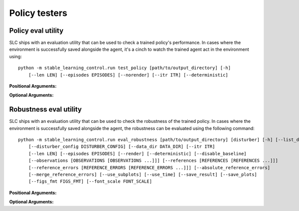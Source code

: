 .. _testers:

==============
Policy testers
==============

.. _test_policy:

Policy eval utility
===================

SLC ships with an evaluation utility that can be used to check a trained policy's performance. In cases where the environment
is successfully saved alongside the agent, it's a cinch to watch the trained agent act in the environment using:

.. parsed-literal::

    python -m stable_learning_control.run test_policy [path/to/output_directory] [-h] 
        [--len LEN] [--episodes EPISODES] [--norender] [--itr ITR] [--deterministic] 

**Positional Arguments:**

.. option:: output_dir

    :obj:`str`. The path to the output directory where the agent and environment were saved. 

**Optional Arguments:**

.. option:: -l L, --len=L, default=0

    :obj:`int`. Maximum length of test episode/trajectory/rollout. The default of ``0`` 
    means no maximum episode length (i.e. episodes only end when the agent has reached a terminal state in the environment).

.. option:: -n N, --episodes=N, default=100

    :obj:`int`. Number of test episodes to run the agent for.

.. option:: -nr, --norender, default=False

    :obj:`bool`. Do not render the test episodes to the screen. In this case, ``test_policy`` will only print the episode returns and lengths. (Use case: the renderer
    slows down the testing process, and you want to get a fast sense of how the agent is performing, so you don't particularly care to watch it.)

.. option:: -i I, --itr=I, default=-1

    :obj:`int`. Specify the snapshot (checkpoint) for which you want to see the policy performance. Use case: Sometimes, it's nice to watch trained agents from many
    different training points (eg watch at iteration 50, 100, 150, etc.). The default value of this flag means "use the latest snapshot."

    .. important::
        This option only works if snapshots were saved while training the agent (i.e. the ``--save_checkpoints`` flag was set). For more information on
        storing these snapshots see :ref:`alg_flags`.

.. option:: -d, --deterministic, default=True

    :obj:`bool`. Another special case, which is only used for the :ref:`SAC <sac>` and :ref:`LAC <lac>` algorithms. The SLC implementation trains a stochastic
    policy, but is evaluated using the deterministic *mean* of the action distribution. ``test_policy`` will default to using the stochastic policy trained
    by SAC, but you should set the deterministic flag to watch the deterministic mean policy (the correct evaluation policy for SAC). This flag is not used
    for any other algorithms.

.. seealso::
    If you receive an "Environment not found" error, see :ref:`manual_policy_testing`.

.. _eval_robustness:

Robustness eval utility
=======================

SLC ships with an evaluation utility that can be used to check the robustness of the trained policy. In cases where the environment
is successfully saved alongside the agent, the robustness can be evaluated using the following command:

.. parsed-literal::

    python -m stable_learning_control.run eval_robustness [path/to/output_directory] [disturber] [-h] [--list_disturbers]
        [--disturber_config DISTURBER_CONFIG] [--data_dir DATA_DIR] [--itr ITR]
        [--len LEN] [--episodes EPISODES] [--render] [--deterministic] [--disable_baseline]
        [--observations [OBSERVATIONS [OBSERVATIONS ...]]] [--references [REFERENCES [REFERENCES ...]]]
        [--reference_errors [REFERENCE_ERRORS [REFERENCE_ERRORS ...]]] [--absolute_reference_errors]
        [--merge_reference_errors] [--use_subplots] [--use_time] [--save_result] [--save_plots]
        [--figs_fmt FIGS_FMT] [--font_scale FONT_SCALE]

**Positional Arguments:**

.. option:: output_dir

    :obj:`str`. The path to the output directory where the agent and environment were saved. 

.. option:: disturber

    :obj:`str`. The name of the disturber you want to evaluate. Can include an unloaded module in 'module:disturber_name' style.

**Optional Arguments:**

.. option:: --list, --list_disturbers, default=False

    :obj:`bool`. Lists the available disturbers found in the SLC package.

.. option:: --cfg, --disturber_config DISTURBER_CONFIG, default=None

    :obj:`str`. The configuration you want to pass to the disturber. It sets up the range of disturbances you wish to evaluate. Expects a dictionary that depends on the specified disturber (e.g. ``"{'mean': [0.25, 0.25], 'std': [0.05, 0.05]}"`` for :class:`~stable_learning_control.disturbers.ObservationRandomNoiseDisturber` disturber).

.. option:: --data_dir

    :obj:`str`. The folder to which you want to store the robustness eval results, meaning the data frame and the plots.

.. option:: -i I, --itr=I, default=-1

    :obj:`int`. Specify the snapshot (checkpoint) for which you want to see the policy performance. Use case: Sometimes, it's nice to evaluate the robustness of the agent from many
    different points in training (e.g. at iteration 50, 100, 150, etc.). The default value of ``-1`` means "use the latest snapshot."

    .. important::
        This option only works if snapshots were saved while training the agent (i.e. the ``--save_checkpoints`` flag was set). For more information on
        storing these snapshots, see :ref:`alg_flags`.

.. option:: -l L, --len=L, default=None

    :obj:`int`. Maximum length of evaluation episode / trajectory / rollout. The default of ``None`` means no maximum episode length---episodes only end when the agent has
    reached a terminal state in the environment.

.. option:: -n N, --episodes=N, default=100

    :obj:`int`. Number of evaluation episodes to run for each disturbance variant.

.. option:: -r, --render, default=False

    :obj:`bool`. Do also render the evaluation episodes to the screen.

.. option:: -d, --deterministic, default=False

    :obj:`bool`. Another special case, which is only used for the :ref:`SAC <sac>` and :ref:`LAC <lac>` algorithms. The SLC implementation trains a stochastic
    policy, but is evaluated using the deterministic *mean* of the action distribution. ``test_policy`` will default to using the stochastic policy trained
    by SAC, but you should set the deterministic flag to watch the deterministic mean policy (the correct evaluation policy for SAC). This flag is not used
    for any other algorithms.

.. option:: --disable_baseline, default=False

    :obj:`bool`. Disable the baseline evaluation. The baseline evaluation is a special case where the agent is evaluated without any disturbance applied. This
    is useful for comparing the performance of the agent with and without the disturbance.

.. option:: --obs, --observations, default=None

    *:obj:`list of ints`*. The observations you want to show in the observations/reference plots. The default value of :obj:`None` means all observations will be shown.

.. option:: --refs, --references, default=None

    *:obj:`list of ints`*. The references you want to show in the observations/reference plots. The default value of :obj:`None` means all references will be shown.

.. option:: --ref_errs, --reference_errors, default=None

    *:obj:`list of ints`*. The reference errors you want to show in the reference error plots. The default value of :obj:`None` means all reference errors will be shown.

.. option:: --abs_ref_errs, --absolute_reference_errors, default=False

    :obj:`bool`. Whether you want to show the absolute reference errors in the reference error plots. The default value of :obj:`False` means the relative reference errors will be shown.

.. option:: --merge_ref_errs, --merge_reference_errors, default=False

    :obj:`bool`. Whether you want to merge the reference errors into one reference error. The default value of :obj:`False` means the reference errors will be shown separately.

.. option:: --use_subplots, default=False

    :obj:`bool`. Whether you want to use subplots for the plots. The default value of :obj:`False` means the plots will be shown separately.

.. option:: --use_time, default=False

    :obj:`bool`. Whether you want to use time as the x-axis for the plots. The default value of :obj:`False` means the x-axis will show the steps.

.. option:: --save_result, default=False

    :obj:`bool`. Whether you want to save the robustness evaluation data frame to disk. It can be useful for creating custom plots see :ref:`robust_custom_plots`.

.. option:: --save_plots, default=False

    :obj:`bool`. Specifies whether you want to save the generated plots to disk.

.. option:: --figs_fmt, default=pdf

    :obj:`bool`. The file format you want to use for saving the plot.

.. option:: --font_scale, default=1.5

    :obj:`float`. The font scale you want to use for the plot text.

.. option:: --use_wandb, default=False

    :obj:`bool`. Whether you want log the results to Weights & Biases.

.. option:: --wandb_job_type, default=eval

    :obj:`str`. The job type you want to use for the Weights & Biases logging.

.. option:: --wandb_project, default=stable-learning-control
    
        :obj:`str`. The name of the Weights & Biases project you want to log to.

.. option:: --wandb_group, default=None

    :obj:`str`. The name of the Weights & Biases group you want to log to.

.. option:: --wandb_run_name, default=None

    :obj:`str`. The name of the Weights & Biases run you want to log to. If not
    specified, the run name will be automatically generated based on the policy
    directory and disturber.

.. seealso::
    If you receive an "Environment not found" error, see :ref:`manual_policy_testing`.
